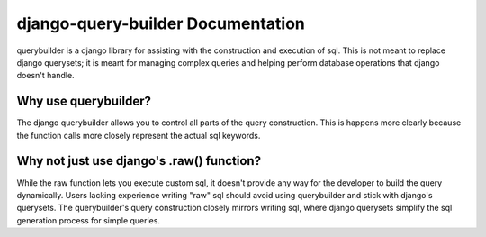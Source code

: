 django-query-builder Documentation
==================================
querybuilder is a django library for assisting with the construction and
execution of sql. This is not meant to replace django querysets; it is meant
for managing complex queries and helping perform database operations that
django doesn't handle.

Why use querybuilder?
---------------------
The django querybuilder allows you to control all parts of the query
construction. This is happens more clearly because the function calls more
closely represent the actual sql keywords.

Why not just use django's .raw() function?
------------------------------------------
While the raw function lets you execute custom sql, it doesn't provide any way
for the developer to build the query dynamically. Users lacking experience
writing "raw" sql should avoid using querybuilder and stick with django's
querysets. The querybuilder's query construction closely mirrors writing sql,
where django querysets simplify the sql generation process for simple queries.
